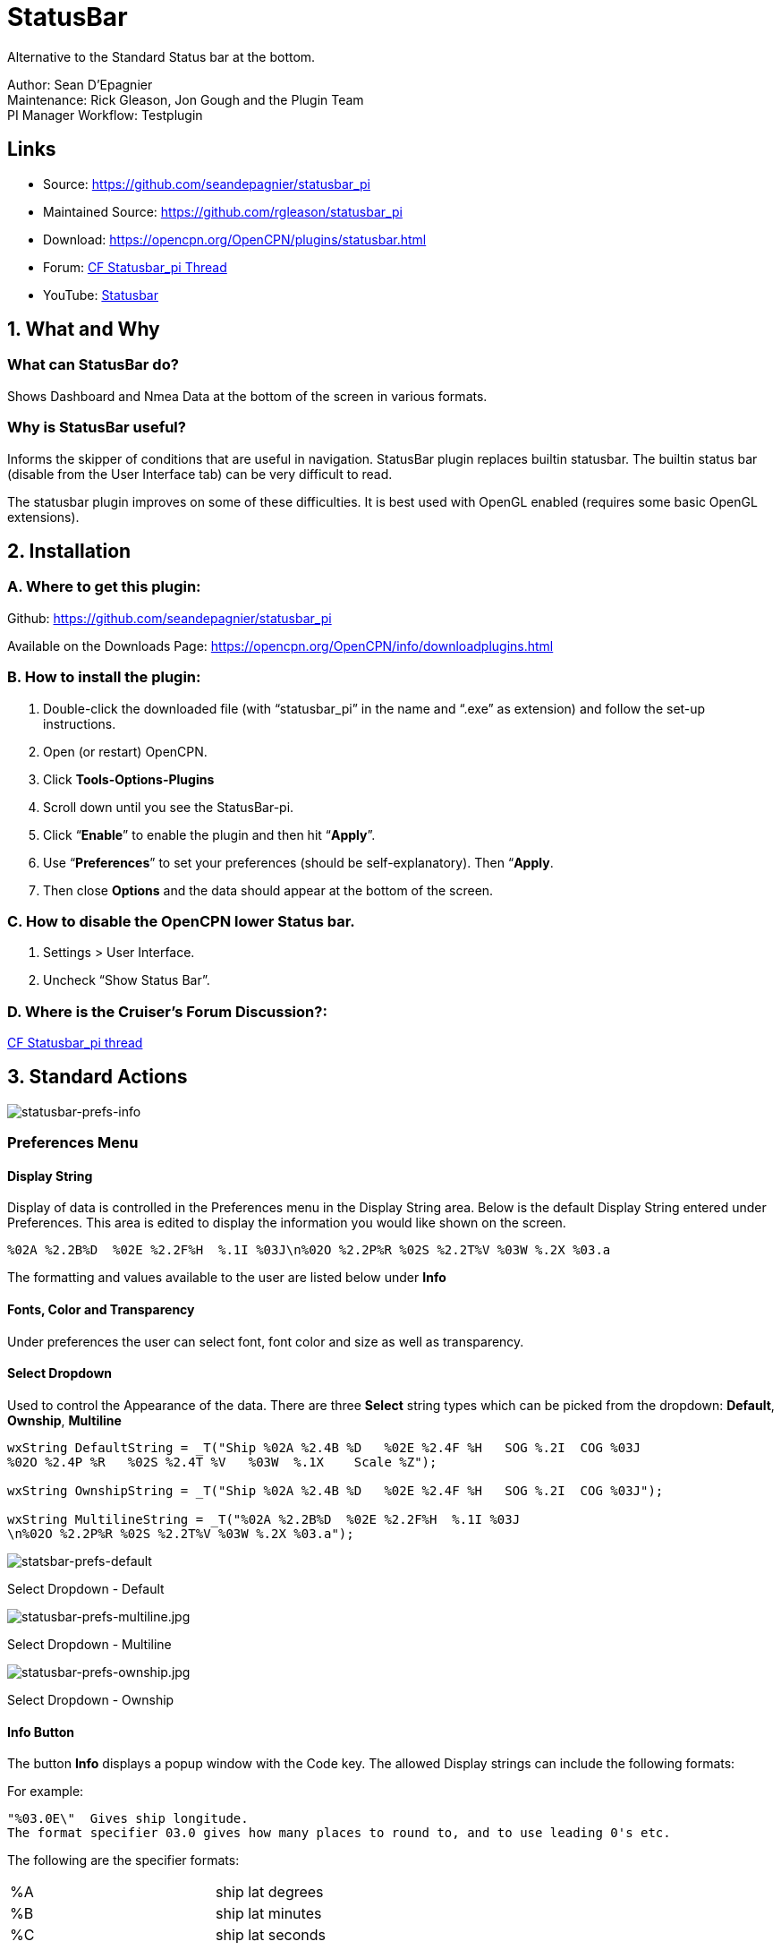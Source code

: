 = StatusBar

Alternative to the Standard Status bar at the bottom.

Author: Sean D'Epagnier +
Maintenance: Rick Gleason, Jon Gough and the Plugin Team +
PI Manager Workflow: Testplugin

== Links

* Source: https://github.com/seandepagnier/statusbar_pi +
* Maintained Source: https://github.com/rgleason/statusbar_pi +
* Download: https://opencpn.org/OpenCPN/plugins/statusbar.html +
* Forum: http://www.cruisersforum.com/forums/f134/statusbar-plugin-119047.html[CF
Statusbar_pi Thread] +
* YouTube: https://www.youtube.com/watch?v=sT23hDvFwz8[Statusbar]

== 1. What and Why

=== What can StatusBar do?

Shows Dashboard and Nmea Data at the bottom of the screen in various
formats.

=== Why is StatusBar useful?

Informs the skipper of conditions that are useful in navigation.
StatusBar plugin replaces builtin statusbar. The builtin status bar
(disable from the User Interface tab) can be very difficult to read.

The statusbar plugin improves on some of these difficulties. It is best
used with OpenGL enabled (requires some basic OpenGL extensions).

== 2. Installation

=== A. Where to get this plugin:

Github: https://github.com/seandepagnier/statusbar_pi

Available on the Downloads Page:
https://opencpn.org/OpenCPN/info/downloadplugins.html

=== B. How to install the plugin:

. Double-click the downloaded file (with “statusbar_pi” in the name and
“.exe” as extension) and follow the set-up instructions.
. Open (or restart) OpenCPN.
. Click *Tools-Options-Plugins*
. Scroll down until you see the StatusBar-pi.
. Click “*Enable*” to enable the plugin and then hit “*Apply*”.
. Use “*Preferences*” to set your preferences (should be
self-explanatory). Then “*Apply*.
. Then close *Options* and the data should appear at the bottom of the
screen.

=== C. How to disable the OpenCPN lower Status bar.

. Settings > User Interface.
. Uncheck “Show Status Bar”.

=== D. Where is the Cruiser's Forum Discussion?:

http://www.cruisersforum.com/forums/f134/statusbar-plugin-119047.html#post1474705[CF
Statusbar_pi thread]

== 3. Standard Actions

image::statusbar-prefs-info.jpg[statusbar-prefs-info]

=== Preferences Menu

==== Display String

Display of data is controlled in the Preferences menu in the Display
String area. Below is the default Display String entered under
Preferences. This area is edited to display the information you would
like shown on the screen.

[source,code]
----
%02A %2.2B%D  %02E %2.2F%H  %.1I %03J\n%02O %2.2P%R %02S %2.2T%V %03W %.2X %03.a
----

The formatting and values available to the user are listed below under
*Info*

==== Fonts, Color and Transparency

Under preferences the user can select font, font color and size as well
as transparency.

==== Select Dropdown

Used to control the Appearance of the data. There are three *Select*
string types which can be picked from the dropdown: *Default*,
*Ownship*, *Multiline*

[source,code]
----
wxString DefaultString = _T("Ship %02A %2.4B %D   %02E %2.4F %H   SOG %.2I  COG %03J
%02O %2.4P %R   %02S %2.4T %V   %03W  %.1X    Scale %Z");

wxString OwnshipString = _T("Ship %02A %2.4B %D   %02E %2.4F %H   SOG %.2I  COG %03J");

wxString MultilineString = _T("%02A %2.2B%D  %02E %2.2F%H  %.1I %03J
\n%02O %2.2P%R %02S %2.2T%V %03W %.2X %03.a");
----

image::statsbar-prefs-default.jpg[statsbar-prefs-default]

Select Dropdown - Default

image::statusbar-prefs-multiline.jpg[statusbar-prefs-multiline.jpg]

Select Dropdown - Multiline

image::statusbar-prefs-ownship.jpg[statusbar-prefs-ownship.jpg]

Select Dropdown - Ownship

==== Info Button

The button *Info* displays a popup window with the Code key. The allowed
Display strings can include the following formats:

For example:

[source,code]
----
"%03.0E\"  Gives ship longitude.
The format specifier 03.0 gives how many places to round to, and to use leading 0's etc.
----

The following are the specifier formats:

[cols=",",]
|===
|%A |ship lat degrees
|%B |ship lat minutes
|%C |ship lat seconds
|%D |ship North/South
|%E |ship lon degrees
|%F |ship lon minutes
|%G |ship lon seconds
|%H |ship East/West
|%I |ship sog
|%J |ship cog
|%K |ship heading true
|%L |ship heading magnetic
|%O |cursor lat degrees
|%P |cursor lat minutes
|%Q |cursor lat seconds
|%R |cursor North/South
|%S |cursor lon degrees
|%T |cursor lon minutes
|%U |cursor lon seconds
|%V |cursor East/West
|%W |from ship bearing to cursor
|%X |distance to cursor mercator
|%Y |distance to cursor great circle
|%Z |chart scale
|%a |viewport orientation angle
|%f |frames rendered per second
|%d |Date
|%t |Time
|%z |Time Zone
|%% |print a percent
|===

Sean D'Epagnier website is  http://seandepagnier.users.sourceforge.net/ where you will find a
“Donate” button.
